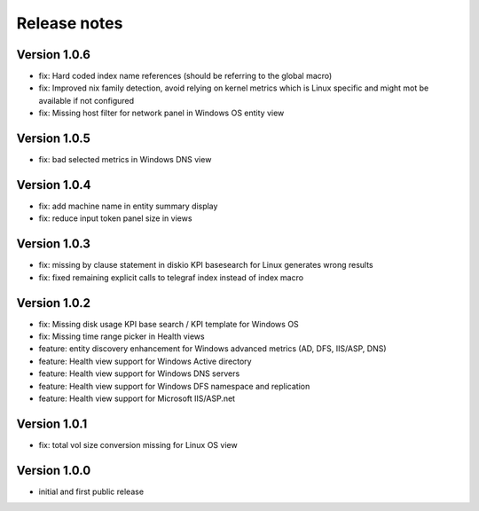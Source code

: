 Release notes
#############

Version 1.0.6
=============

- fix: Hard coded index name references (should be referring to the global macro)
- fix: Improved nix family detection, avoid relying on kernel metrics which is Linux specific and might mot be available if not configured
- fix: Missing host filter for network panel in Windows OS entity view

Version 1.0.5
=============

- fix: bad selected metrics in Windows DNS view

Version 1.0.4
=============

- fix: add machine name in entity summary display
- fix: reduce input token panel size in views

Version 1.0.3
=============

- fix: missing by clause statement in diskio KPI basesearch for Linux generates wrong results
- fix: fixed remaining explicit calls to telegraf index instead of index macro

Version 1.0.2
=============

- fix: Missing disk usage KPI base search / KPI template for Windows OS
- fix: Missing time range picker in Health views
- feature: entity discovery enhancement for Windows advanced metrics (AD, DFS, IIS/ASP, DNS)
- feature: Health view support for Windows Active directory
- feature: Health view support for Windows DNS servers
- feature: Health view support for Windows DFS namespace and replication
- feature: Health view support for Microsoft IIS/ASP.net

Version 1.0.1
=============

- fix: total vol size conversion missing for Linux OS view

Version 1.0.0
=============

- initial and first public release
